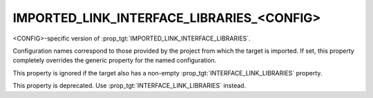 IMPORTED_LINK_INTERFACE_LIBRARIES_<CONFIG>
------------------------------------------

<CONFIG>-specific version of :prop_tgt:`IMPORTED_LINK_INTERFACE_LIBRARIES`.

Configuration names correspond to those provided by the project from
which the target is imported.  If set, this property completely
overrides the generic property for the named configuration.

This property is ignored if the target also has a non-empty
:prop_tgt:`INTERFACE_LINK_LIBRARIES` property.

This property is deprecated.  Use :prop_tgt:`INTERFACE_LINK_LIBRARIES` instead.
